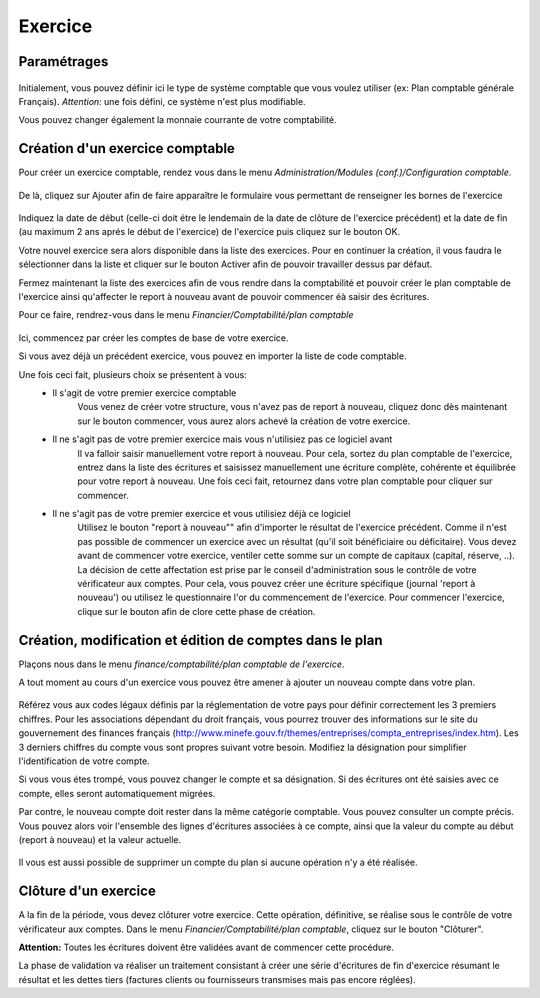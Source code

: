 Exercice
========

Paramétrages
------------

    .. image:: parameters.png

Initialement, vous pouvez définir ici le type de système comptable que
vous voulez utiliser (ex: Plan comptable générale Français). 
*Attention:* une fois défini, ce système n'est plus modifiable.

Vous pouvez changer également la monnaie courrante de votre comptabilité.

Création d'un exercice comptable
--------------------------------

Pour créer un exercice comptable, rendez vous dans le menu *Administration/Modules (conf.)/Configuration comptable*.

    .. image:: fiscalyear_list.png

De là, cliquez sur Ajouter afin de faire apparaître le formulaire vous permettant de renseigner les bornes de l'exercice

    .. image:: fiscalyear_create.png

Indiquez la date de début (celle-ci doit étre le lendemain de la date
de clôture de l'exercice précédent) et la date de fin (au maximum 2 ans
aprés le début de l'exercice) de l'exercice puis cliquez sur le bouton
OK.

Votre nouvel exercice sera alors disponible dans la
liste des exercices. Pour en continuer la création, il vous faudra le
sélectionner dans la liste et cliquer sur le bouton Activer afin de
pouvoir travailler dessus par défaut.

Fermez maintenant la liste des exercices afin de vous rendre dans la comptabilité et
pouvoir créer le plan comptable de l'exercice ainsi qu'affecter le
report à nouveau avant de pouvoir commencer éà saisir des écritures.

Pour ce faire, rendrez-vous dans le menu *Financier/Comptabilité/plan	comptable*

    .. image:: account_list.png

Ici, commencez par créer les comptes de base de votre exercice.

Si vous avez déjà un précédent exercice, vous pouvez en importer la liste de code comptable.

Une fois ceci fait, plusieurs choix se présentent à vous:
 - Il s'agit de votre premier exercice comptable
	Vous venez de créer votre structure, vous n'avez pas de report à nouveau, cliquez donc dès maintenant sur le bouton commencer, vous aurez alors achevé la création de votre exercice.
 - Il ne s'agit pas de votre premier exercice mais vous n'utilisiez pas ce logiciel avant
	Il va falloir saisir manuellement votre report à nouveau.
	Pour cela, sortez du plan comptable de l'exercice, entrez dans la liste des écritures et saisissez manuellement une écriture complète, cohérente et équilibrée pour votre report à nouveau.
	Une fois ceci fait, retournez dans votre plan comptable pour cliquer sur commencer.
 - Il ne s'agit pas de votre premier exercice et vous utilisiez déjà ce logiciel
	Utilisez le bouton "report à nouveau"" afin d'importer le résultat de l'exercice précédent.
	Comme il n'est pas possible de commencer un exercice avec un résultat (qu'il soit bénéficiaire ou déficitaire).
	Vous devez avant de commencer votre exercice, ventiler cette somme sur un compte de capitaux (capital, réserve, ..).
	La décision de cette affectation est prise par le conseil d'administration sous le contrôle de votre vérificateur aux comptes.
	Pour cela, vous pouvez créer une écriture spécifique (journal 'report à nouveau') ou utilisez le questionnaire l'or du commencement de l'exercice.
	Pour commencer l'exercice, clique sur le bouton afin de clore cette phase de création.

Création, modification et édition de comptes dans le plan
---------------------------------------------------------

Plaçons nous dans le menu *finance/comptabilité/plan comptable de l'exercice*.

A tout moment au cours d'un exercice vous pouvez être amener à ajouter un nouveau compte dans votre plan.

    .. image:: account_new.png

Référez vous aux codes légaux définis par la réglementation de votre pays pour définir correctement les 3 premiers chiffres.
Pour les associations dépendant du droit français, vous pourrez trouver des informations sur le site du gouvernement des finances français (http://www.minefe.gouv.fr/themes/entreprises/compta_entreprises/index.htm).
Les 3 derniers chiffres du compte vous sont propres suivant votre besoin. Modifiez la désignation pour simplifier l'identification de votre compte.

Si vous vous étes trompé, vous pouvez changer le compte et sa désignation. Si des écritures ont été saisies avec ce compte, elles seront automatiquement migrées.

Par contre, le nouveau compte doit rester dans la même catégorie comptable.
Vous pouvez consulter un compte précis. Vous pouvez alors voir
l'ensemble des lignes d'écritures associées à ce compte, ainsi que la
valeur du compte au début (report à nouveau) et la valeur actuelle.

    .. image:: account_edit.png

Il vous est aussi possible de supprimer un compte du plan si aucune opération n'y a été réalisée.

Clôture d'un exercice
---------------------

A la fin de la période, vous devez clôturer votre exercice. Cette
opération, définitive, se réalise sous le contrôle de votre
vérificateur aux comptes.
Dans le menu *Financier/Comptabilité/plan comptable*, cliquez sur le bouton "Clôturer".

**Attention:** Toutes les écritures doivent être validées avant de commencer cette procédure.

La phase de validation va réaliser un traitement consistant à
créer une série d'écritures de fin d'exercice résumant le résultat et
les dettes tiers (factures clients ou fournisseurs transmises mais pas encore réglées).
